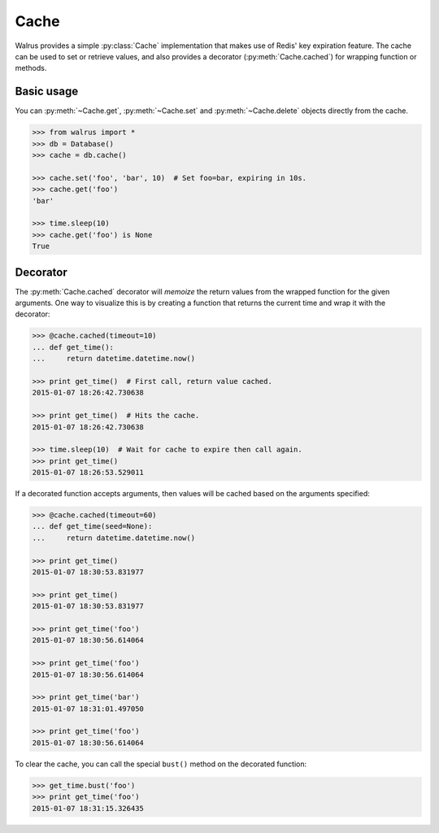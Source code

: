 .. _cache:

.. py:module:: walrus

Cache
=====

Walrus provides a simple :py:class:`Cache` implementation that makes use of Redis' key expiration feature. The cache can be used to set or retrieve values, and also provides a decorator (:py:meth:`Cache.cached`) for wrapping function or methods.

Basic usage
-----------

You can :py:meth:`~Cache.get`, :py:meth:`~Cache.set` and :py:meth:`~Cache.delete` objects directly from the cache.

.. code-block:: pycon

    >>> from walrus import *
    >>> db = Database()
    >>> cache = db.cache()

    >>> cache.set('foo', 'bar', 10)  # Set foo=bar, expiring in 10s.
    >>> cache.get('foo')
    'bar'

    >>> time.sleep(10)
    >>> cache.get('foo') is None
    True

Decorator
---------

The :py:meth:`Cache.cached` decorator will *memoize* the return values from the wrapped function for the given arguments. One way to visualize this is by creating a function that returns the current time and wrap it with the decorator:

.. code-block:: pycon

    >>> @cache.cached(timeout=10)
    ... def get_time():
    ...     return datetime.datetime.now()

    >>> print get_time()  # First call, return value cached.
    2015-01-07 18:26:42.730638

    >>> print get_time()  # Hits the cache.
    2015-01-07 18:26:42.730638

    >>> time.sleep(10)  # Wait for cache to expire then call again.
    >>> print get_time()
    2015-01-07 18:26:53.529011

If a decorated function accepts arguments, then values will be cached based on the arguments specified:

.. code-block:: pycon

    >>> @cache.cached(timeout=60)
    ... def get_time(seed=None):
    ...     return datetime.datetime.now()

    >>> print get_time()
    2015-01-07 18:30:53.831977

    >>> print get_time()
    2015-01-07 18:30:53.831977

    >>> print get_time('foo')
    2015-01-07 18:30:56.614064

    >>> print get_time('foo')
    2015-01-07 18:30:56.614064

    >>> print get_time('bar')
    2015-01-07 18:31:01.497050

    >>> print get_time('foo')
    2015-01-07 18:30:56.614064

To clear the cache, you can call the special ``bust()`` method on the decorated function:

.. code-block:: pycon

    >>> get_time.bust('foo')
    >>> print get_time('foo')
    2015-01-07 18:31:15.326435
